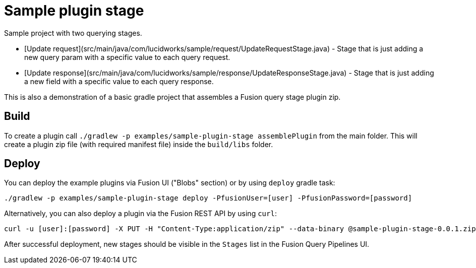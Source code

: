 = Sample plugin stage

//tag::body[]
Sample project with two querying stages. 

* [Update request](src/main/java/com/lucidworks/sample/request/UpdateRequestStage.java) - Stage that is just adding a new query param with a specific value to each query request.
* [Update response](src/main/java/com/lucidworks/sample/response/UpdateResponseStage.java) - Stage that is just adding a new field with a specific value to each query response.

This is also a demonstration of a basic gradle project that assembles a Fusion query stage plugin zip.

== Build
To create a plugin call ```./gradlew -p examples/sample-plugin-stage assemblePlugin``` from the main folder.
This will create a plugin zip file (with required manifest file) inside the ```build/libs``` folder.

== Deploy
You can deploy the example plugins via Fusion UI ("Blobs" section) or by using `deploy` gradle task:

[source,bash]
----
./gradlew -p examples/sample-plugin-stage deploy -PfusionUser=[user] -PfusionPassword=[password]
----

Alternatively, you can also deploy a plugin via the Fusion REST API by using `curl`:
[source,bash]
----
curl -u [user]:[password] -X PUT -H "Content-Type:application/zip" --data-binary @sample-plugin-stage-0.0.1.zip https://[fusion url]/api/query-stage-plugins
----

After successful deployment, new stages should be visible in the `Stages` list in the Fusion Query Pipelines UI.

//end::body[]
